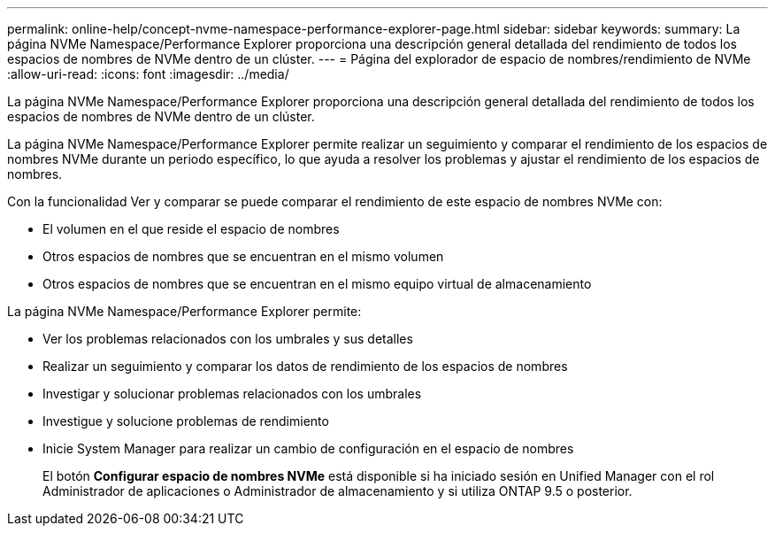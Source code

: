 ---
permalink: online-help/concept-nvme-namespace-performance-explorer-page.html 
sidebar: sidebar 
keywords:  
summary: La página NVMe Namespace/Performance Explorer proporciona una descripción general detallada del rendimiento de todos los espacios de nombres de NVMe dentro de un clúster. 
---
= Página del explorador de espacio de nombres/rendimiento de NVMe
:allow-uri-read: 
:icons: font
:imagesdir: ../media/


[role="lead"]
La página NVMe Namespace/Performance Explorer proporciona una descripción general detallada del rendimiento de todos los espacios de nombres de NVMe dentro de un clúster.

La página NVMe Namespace/Performance Explorer permite realizar un seguimiento y comparar el rendimiento de los espacios de nombres NVMe durante un periodo específico, lo que ayuda a resolver los problemas y ajustar el rendimiento de los espacios de nombres.

Con la funcionalidad Ver y comparar se puede comparar el rendimiento de este espacio de nombres NVMe con:

* El volumen en el que reside el espacio de nombres
* Otros espacios de nombres que se encuentran en el mismo volumen
* Otros espacios de nombres que se encuentran en el mismo equipo virtual de almacenamiento


La página NVMe Namespace/Performance Explorer permite:

* Ver los problemas relacionados con los umbrales y sus detalles
* Realizar un seguimiento y comparar los datos de rendimiento de los espacios de nombres
* Investigar y solucionar problemas relacionados con los umbrales
* Investigue y solucione problemas de rendimiento
* Inicie System Manager para realizar un cambio de configuración en el espacio de nombres
+
El botón *Configurar espacio de nombres NVMe* está disponible si ha iniciado sesión en Unified Manager con el rol Administrador de aplicaciones o Administrador de almacenamiento y si utiliza ONTAP 9.5 o posterior.


